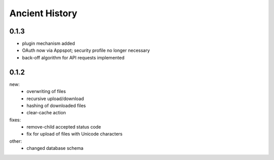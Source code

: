 Ancient History
===============

0.1.3
-----
* plugin mechanism added
* OAuth now via Appspot; security profile no longer necessary
* back-off algorithm for API requests implemented

0.1.2
-----
new:
 * overwriting of files
 * recursive upload/download
 * hashing of downloaded files
 * clear-cache action

fixes:
 * remove-child accepted status code
 * fix for upload of files with Unicode characters

other:
 * changed database schema
